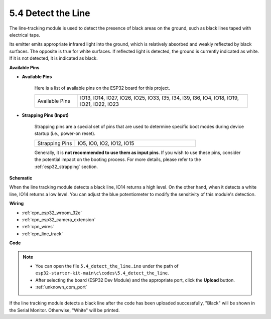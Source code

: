 .. _ar_line_track:

5.4 Detect the Line
===================================

The line-tracking module is used to detect the presence of black areas on the ground, such as black lines taped with electrical tape.

Its emitter emits appropriate infrared light into the ground, which is relatively absorbed and weakly reflected by black surfaces. The opposite is true for white surfaces. If reflected light is detected, the ground is currently indicated as white. If it is not detected, it is indicated as black.

**Available Pins**

* **Available Pins**

    Here is a list of available pins on the ESP32 board for this project.

    .. list-table::
        :widths: 5 20

        *   - Available Pins
            - IO13, IO14, IO27, IO26, IO25, IO33, I35, I34, I39, I36, IO4, IO18, IO19, IO21, IO22, IO23

* **Strapping Pins (Input)**

    Strapping pins are a special set of pins that are used to determine specific boot modes during device startup 
    (i.e., power-on reset).

        
    .. list-table::
        :widths: 5 15

        *   - Strapping Pins
            - IO5, IO0, IO2, IO12, IO15 
    

    

    Generally, it is **not recommended to use them as input pins**. If you wish to use these pins, consider the potential impact on the booting process. For more details, please refer to the :ref:`esp32_strapping` section.


**Schematic**

.. image:: ../../img/circuit/circuit_5.4_line.png

When the line tracking module detects a black line, IO14 returns a high level. On the other hand, when it detects a white line, IO14 returns a low level. You can adjust the blue potentiometer to modify the sensitivity of this module's detection.


**Wiring**

.. image:: ../../img/wiring/5.4_line_bb.png
    :align: center
    :width: 600

* :ref:`cpn_esp32_wroom_32e`
* :ref:`cpn_esp32_camera_extension`
* :ref:`cpn_wires`
* :ref:`cpn_line_track`


**Code**

.. note::

    * You can open the file ``5.4_detect_the_line.ino`` under the path of ``esp32-starter-kit-main\c\codes\5.4_detect_the_line``. 
    * After selecting the board (ESP32 Dev Module) and the appropriate port, click the **Upload** button.
    * :ref:`unknown_com_port`
   
.. raw:: html

    <iframe src=https://create.arduino.cc/editor/sunfounder01/fc7f3fe9-179a-4a3a-acbf-a4014faf3920/preview?embed style="height:510px;width:100%;margin:10px 0" frameborder=0></iframe>

If the line tracking module detects a black line after the code has been uploaded successfully, "Black" will be shown in the Serial Monitor. Otherwise, "White" will be printed.
